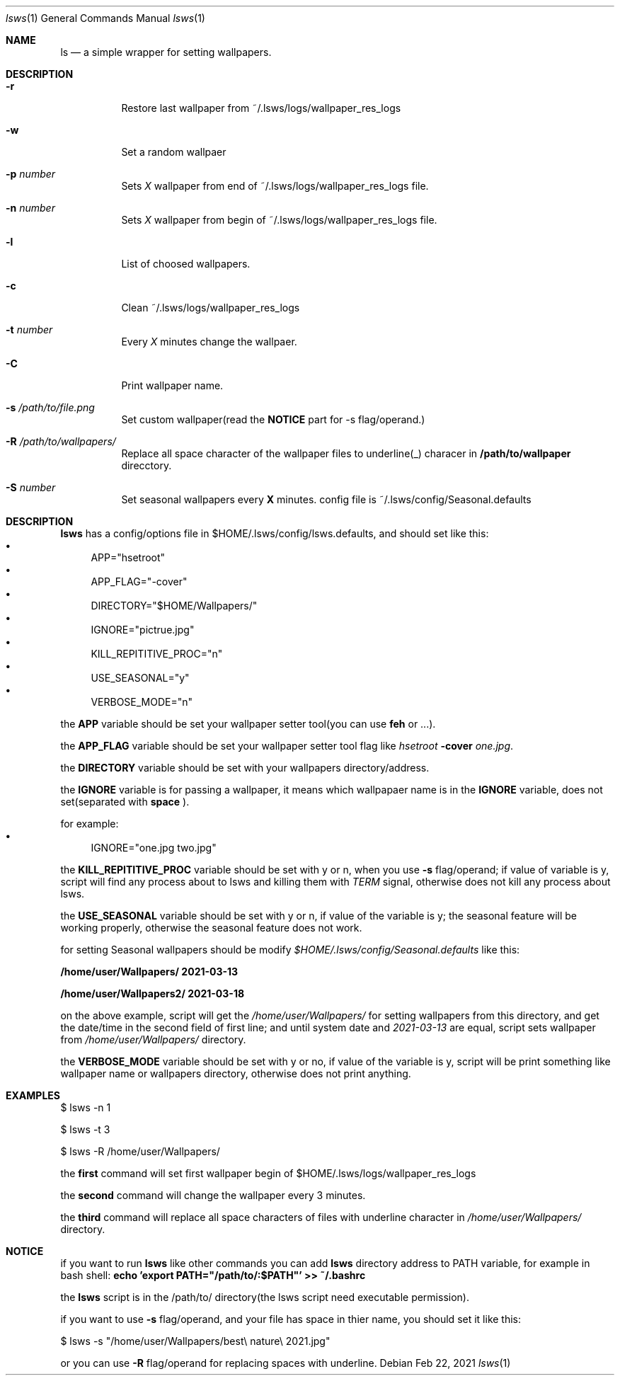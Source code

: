 .Dd Feb 22, 2021
.Dt lsws 1
.Os
.Sh NAME
.Nm ls
.Nd a simple wrapper for setting wallpapers.
.Sh DESCRIPTION
.Bl -tag -width indent
.It Fl r
Restore last wallpaper from ~/.lsws/logs/wallpaper_res_logs
.Pp
.It Fl w
Set a random wallpaer
.Pp
.It Fl p Ar number
Sets
.Ar X
wallpaper from end of ~/.lsws/logs/wallpaper_res_logs file.
.Pp
.It Fl n Ar number
Sets
.Ar X
wallpaper from begin of ~/.lsws/logs/wallpaper_res_logs file.
.Pp
.It Fl l
List of choosed wallpapers.
.Pp
.It Fl c
Clean ~/.lsws/logs/wallpaper_res_logs
.Pp
.It Fl t Ar number
Every
.Ar X
minutes change the wallpaer.
.Pp
.It Fl C
Print wallpaper name.
.Pp
.It Fl s Ar /path/to/file.png
Set custom wallpaper(read the
.Cm NOTICE
part for -s flag/operand.)
.Pp
.It Fl R Ar /path/to/wallpapers/
Replace all space character of the wallpaper files to underline(_) characer in
.Cm /path/to/wallpaper
direcctory.
.Pp
.It Fl S Ar number
Set seasonal wallpapers every
.Cm X
minutes. config file is ~/.lsws/config/Seasonal.defaults
.Pp
.Sh DESCRIPTION
.Cm lsws
has a config/options file in $HOME/.lsws/config/lsws.defaults, and should set like this:
.Bl -bullet -compact
.
.It
APP="hsetroot"
.
.It
APP_FLAG="-cover"
.
.It
DIRECTORY="$HOME/Wallpapers/"
.
.It
IGNORE="pictrue.jpg"
.
.It
KILL_REPITITIVE_PROC="n"
.
.It
USE_SEASONAL="y"
.
.It
VERBOSE_MODE="n"
.
.El
.Pp
the
.Cm APP
variable should be set your wallpaper setter tool(you can use
.Cm feh
or ...).
.Pp
the
.Cm APP_FLAG
variable should be set your wallpaper setter tool flag like
.Pa hsetroot
.Cm -cover
.Pa one.jpg \.
.Pp
the
.Cm DIRECTORY
variable should be set with your wallpapers directory/address.
.Pp
the
.Cm IGNORE
variable is for passing a wallpaper, it means which wallpapaer name is in the
.Cm IGNORE
variable, does not set(separated with
.Cm space
).
.Pp
for example:
.Bl -bullet -compact
.
.It
IGNORE="one.jpg two.jpg"
.
.El
.Pp
the
.Cm KILL_REPITITIVE_PROC
variable should be set with y or n, when you use
.Cm -s
flag/operand; if value of variable is y,  script will find any process about to lsws and killing them with
.Ar TERM
signal, otherwise does not kill any process about lsws.
.Pp
the
.Cm USE_SEASONAL
variable should be set with y or n, if value of the variable is y; the seasonal feature will be working properly,  otherwise the seasonal feature does not work.
.Pp
for setting Seasonal wallpapers should be modify
.Ar $HOME/.lsws/config/Seasonal.defaults
like this:
.Pp
.Cm /home/user/Wallpapers/ 2021-03-13
.Pp
.Cm /home/user/Wallpapers2/ 2021-03-18
.Pp
on the above example, script will get the
.Ar /home/user/Wallpapers/
for setting wallpapers from this directory, and get the date/time in the second field of first line; and until system date and
.Ar 2021-03-13
are equal, script sets wallpaper from
.Ar /home/user/Wallpapers/
directory.
.Pp
the
.Cm VERBOSE_MODE
variable should be set with y or no, if value of the variable is y, script will be print something like wallpaper name or wallpapers directory, otherwise does not print anything.
.Pp
.Sh EXAMPLES
.Pp
.
$ lsws -n 1
.Pp
$ lsws -t 3
.Pp
$ lsws -R /home/user/Wallpapers/
.Pp
the
.Cm first
command will set first wallpaper begin of $HOME/.lsws/logs/wallpaper_res_logs
.Pp
the
.Cm second
command will change the wallpaper every 3 minutes.
.Pp
the
.Cm third
command will replace all space characters of files with underline character in
.Ar /home/user/Wallpapers/
directory.
.Pp
.Sh NOTICE
if you want to run
.Cm lsws
like other commands you can add
.Cm lsws
directory address to PATH variable, for example in bash shell:
.Cm echo 'export PATH="/path/to/:$PATH"' >> ~/.bashrc
.Pp
the
.Cm lsws
script is in the /path/to/ directory(the lsws script need executable permission)\.
.Pp
if you want to use
.Cm -s
flag/operand, and your file has space in thier name, you should set it like this:
.Pp
$ lsws -s "/home/user/Wallpapers/best\\ nature\\ 2021.jpg"
.Pp
or you can use
.Cm -R
flag/operand for replacing spaces with underline.
